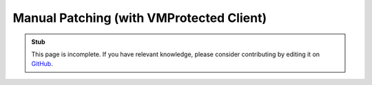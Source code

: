 Manual Patching (with VMProtected Client)
=========================================

.. admonition:: Stub

   This page is incomplete. If you have relevant knowledge, please consider contributing by editing it on `GitHub <https://github.com/rrw-wiki/wiki>`_.
    